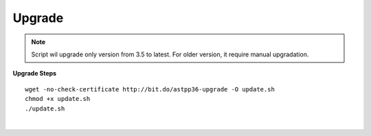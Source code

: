 ===================
Upgrade
===================

.. note:: Script wil upgrade only version from 3.5 to latest. For older version, it require manual upgradation.

**Upgrade Steps**
::

 wget -no-check-certificate http://bit.do/astpp36-upgrade -O update.sh
 chmod +x update.sh
 ./update.sh

|

